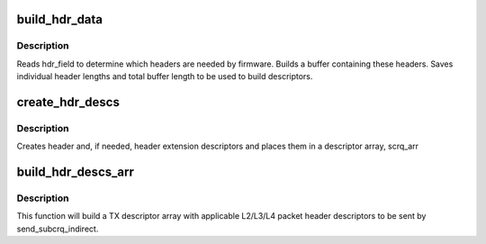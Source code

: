 .. -*- coding: utf-8; mode: rst -*-
.. src-file: drivers/net/ethernet/ibm/ibmvnic.c

.. _`build_hdr_data`:

build_hdr_data
==============

.. c:function:: int build_hdr_data(u8 hdr_field, struct sk_buff *skb, int *hdr_len, u8 *hdr_data)

    creates L2/L3/L4 header data buffer \ ``hdr_field``\  - bitfield determining needed headers \ ``skb``\  - socket buffer \ ``hdr_len``\  - array of header lengths \ ``tot_len``\  - total length of data

    :param u8 hdr_field:
        *undescribed*

    :param struct sk_buff \*skb:
        *undescribed*

    :param int \*hdr_len:
        *undescribed*

    :param u8 \*hdr_data:
        *undescribed*

.. _`build_hdr_data.description`:

Description
-----------

Reads hdr_field to determine which headers are needed by firmware.
Builds a buffer containing these headers.  Saves individual header
lengths and total buffer length to be used to build descriptors.

.. _`create_hdr_descs`:

create_hdr_descs
================

.. c:function:: void create_hdr_descs(u8 hdr_field, u8 *hdr_data, int len, int *hdr_len, union sub_crq *scrq_arr)

    create header and header extension descriptors \ ``hdr_field``\  - bitfield determining needed headers \ ``data``\  - buffer containing header data \ ``len``\  - length of data buffer \ ``hdr_len``\  - array of individual header lengths \ ``scrq_arr``\  - descriptor array

    :param u8 hdr_field:
        *undescribed*

    :param u8 \*hdr_data:
        *undescribed*

    :param int len:
        *undescribed*

    :param int \*hdr_len:
        *undescribed*

    :param union sub_crq \*scrq_arr:
        *undescribed*

.. _`create_hdr_descs.description`:

Description
-----------

Creates header and, if needed, header extension descriptors and
places them in a descriptor array, scrq_arr

.. _`build_hdr_descs_arr`:

build_hdr_descs_arr
===================

.. c:function:: void build_hdr_descs_arr(struct ibmvnic_tx_buff *txbuff, int *num_entries, u8 hdr_field)

    build a header descriptor array \ ``skb``\  - socket buffer \ ``num_entries``\  - number of descriptors to be sent \ ``subcrq``\  - first TX descriptor \ ``hdr_field``\  - bit field determining which headers will be sent

    :param struct ibmvnic_tx_buff \*txbuff:
        *undescribed*

    :param int \*num_entries:
        *undescribed*

    :param u8 hdr_field:
        *undescribed*

.. _`build_hdr_descs_arr.description`:

Description
-----------

This function will build a TX descriptor array with applicable
L2/L3/L4 packet header descriptors to be sent by send_subcrq_indirect.

.. This file was automatic generated / don't edit.

